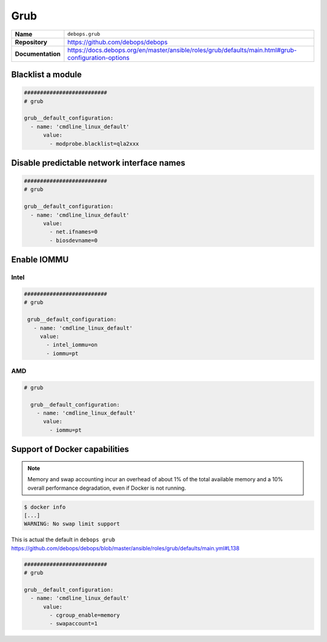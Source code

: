 ====
Grub
====

.. list-table::
   :widths: 10 90
   :align: left

   * - **Name**
     - ``debops.grub``
   * - **Repository**
     - https://github.com/debops/debops
   * - **Documentation**
     - https://docs.debops.org/en/master/ansible/roles/grub/defaults/main.html#grub-configuration-options

Blacklist a module
==================

.. code-block:: yaml

   ##########################
   # grub

   grub__default_configuration:
     - name: 'cmdline_linux_default'
         value:
           - modprobe.blacklist=qla2xxx

Disable predictable network interface names
===========================================

.. code-block:: yaml

   ##########################
   # grub

   grub__default_configuration:
     - name: 'cmdline_linux_default'
         value:
           - net.ifnames=0
           - biosdevname=0

.. _enable-iommu:

Enable IOMMU
============

Intel 
-----

.. code-block:: yaml

   ##########################
   # grub

    grub__default_configuration:
      - name: 'cmdline_linux_default'
        value:
          - intel_iommu=on
          - iommu=pt


AMD
---

.. code-block:: yaml

   # grub

     grub__default_configuration:
       - name: 'cmdline_linux_default'
         value:
           - iommu=pt



Support of Docker capabilities
==============================

.. note::

   Memory and swap accounting incur an overhead of about 1% of the total available memory
   and a 10% overall performance degradation, even if Docker is not running.

.. code-block:: console

   $ docker info
   [...]
   WARNING: No swap limit support

This is actual the default in ``debops grub`` https://github.com/debops/debops/blob/master/ansible/roles/grub/defaults/main.yml#L138

.. code-block:: yaml

   ##########################
   # grub

   grub__default_configuration:
     - name: 'cmdline_linux_default'
         value:
           - cgroup_enable=memory
           - swapaccount=1
